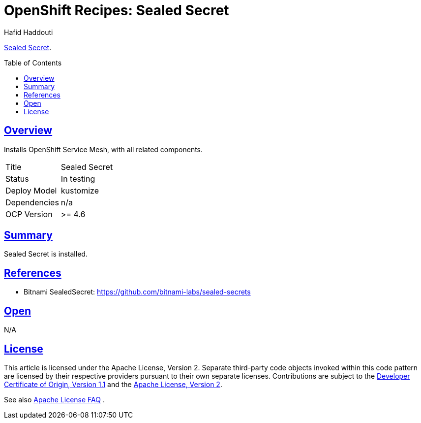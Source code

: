 = OpenShift Recipes: Sealed Secret
:author: Hafid Haddouti
:toc: macro
:toclevels: 4
:sectlinks:
:sectanchors:

link:https://github.com/bitnami-labs/sealed-secrets[Sealed Secret].

toc::[]

== Overview

Installs OpenShift Service Mesh, with all related components.

|===
| Title | Sealed Secret
| Status | In testing 
| Deploy Model | kustomize
| Dependencies | n/a
| OCP Version | >= 4.6
|===

== Summary

Sealed Secret is installed.

== References

* Bitnami SealedSecret: link:https://github.com/bitnami-labs/sealed-secrets[]

== Open

N/A


== License

This article is licensed under the Apache License, Version 2.
Separate third-party code objects invoked within this code pattern are licensed by their respective providers pursuant
to their own separate licenses. Contributions are subject to the
link:https://developercertificate.org/[Developer Certificate of Origin, Version 1.1] and the
link:https://www.apache.org/licenses/LICENSE-2.0.txt[Apache License, Version 2].

See also link:https://www.apache.org/foundation/license-faq.html#WhatDoesItMEAN[Apache License FAQ]
.

